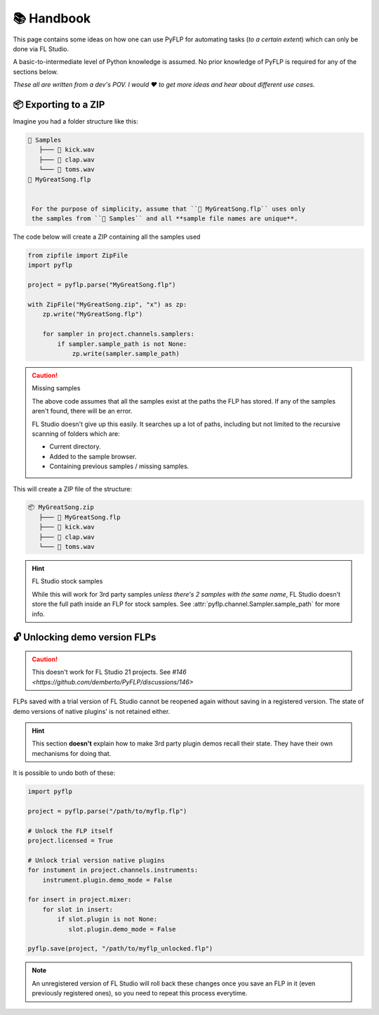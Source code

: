 📚 Handbook
============

This page contains some ideas on how one can use PyFLP for automating
tasks (*to a certain extent*) which can only be done via FL Studio.

A basic-to-intermediate level of Python knowledge is assumed. No prior
knowledge of PyFLP is required for any of the sections below.

*These all are written from a dev's POV. I would ♥ to get more ideas and hear
about different use cases.*

📦 Exporting to a ZIP
----------------------

Imagine you had a folder structure like this:

.. code-block::

   📁 Samples
      ├─── 🥁 kick.wav
      ├─── 👏 clap.wav
      └─── 🎵 toms.wav
   📄 MyGreatSong.flp


    For the purpose of simplicity, assume that ``📄 MyGreatSong.flp`` uses only
    the samples from ``📁 Samples`` and all **sample file names are unique**.

The code below will create a ZIP containing all the samples used

.. code-block:: python

   from zipfile import ZipFile
   import pyflp

   project = pyflp.parse("MyGreatSong.flp")

   with ZipFile("MyGreatSong.zip", "x") as zp:
       zp.write("MyGreatSong.flp")

       for sampler in project.channels.samplers:
           if sampler.sample_path is not None:
               zp.write(sampler.sample_path)

.. caution:: Missing samples

   The above code assumes that all the samples exist at the paths the FLP has
   stored. If any of the samples aren't found, there will be an error.

   FL Studio doesn't give up this easily. It searches up a lot of paths,
   including but not limited to the recursive scanning of folders which are:

   - Current directory.
   - Added to the sample browser.
   - Containing previous samples / missing samples.

This will create a ZIP file of the structure:

.. code-block::

   📦 MyGreatSong.zip
      ├─── 📄 MyGreatSong.flp
      ├─── 🥁 kick.wav
      ├─── 👏 clap.wav
      └─── 🎵 toms.wav

.. hint:: FL Studio stock samples

   While this will work for 3rd party samples *unless there's 2 samples with
   the same name*, FL Studio doesn't store the full path inside an FLP for
   stock samples. See :attr:`pyflp.channel.Sampler.sample_path` for more info.

🔓 Unlocking demo version FLPs
-------------------------------

.. caution::

   This doesn't work for FL Studio 21 projects.
   See `#146 <https://github.com/demberto/PyFLP/discussions/146>`

FLPs saved with a trial version of FL Studio cannot be reopened again without
saving in a registered version. The state of demo versions of native plugins'
is not retained either.

.. hint::

   This section **doesn't** explain how to make 3rd party plugin demos
   recall their state. They have their own mechanisms for doing that.

It is possible to undo both of these:

.. seealso::

   :attr:`Project.licensed <pyflp.project.Project.licensed>` and
   :attr:`_PluginBase.demo_mode <pyflp.plugin._PluginBase.demo_mode>`.

.. code-block:: python

   import pyflp

   project = pyflp.parse("/path/to/myflp.flp")

   # Unlock the FLP itself
   project.licensed = True

   # Unlock trial version native plugins
   for instument in project.channels.instruments:
       instrument.plugin.demo_mode = False

   for insert in project.mixer:
       for slot in insert:
           if slot.plugin is not None:
              slot.plugin.demo_mode = False

   pyflp.save(project, "/path/to/myflp_unlocked.flp")

.. note::

   An unregistered version of FL Studio will roll back these changes once you
   save an FLP in it (even previously registered ones), so you need to repeat
   this process everytime.
